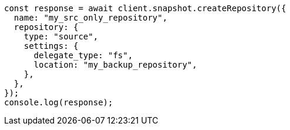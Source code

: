 // This file is autogenerated, DO NOT EDIT
// Use `node scripts/generate-docs-examples.js` to generate the docs examples

[source, js]
----
const response = await client.snapshot.createRepository({
  name: "my_src_only_repository",
  repository: {
    type: "source",
    settings: {
      delegate_type: "fs",
      location: "my_backup_repository",
    },
  },
});
console.log(response);
----
